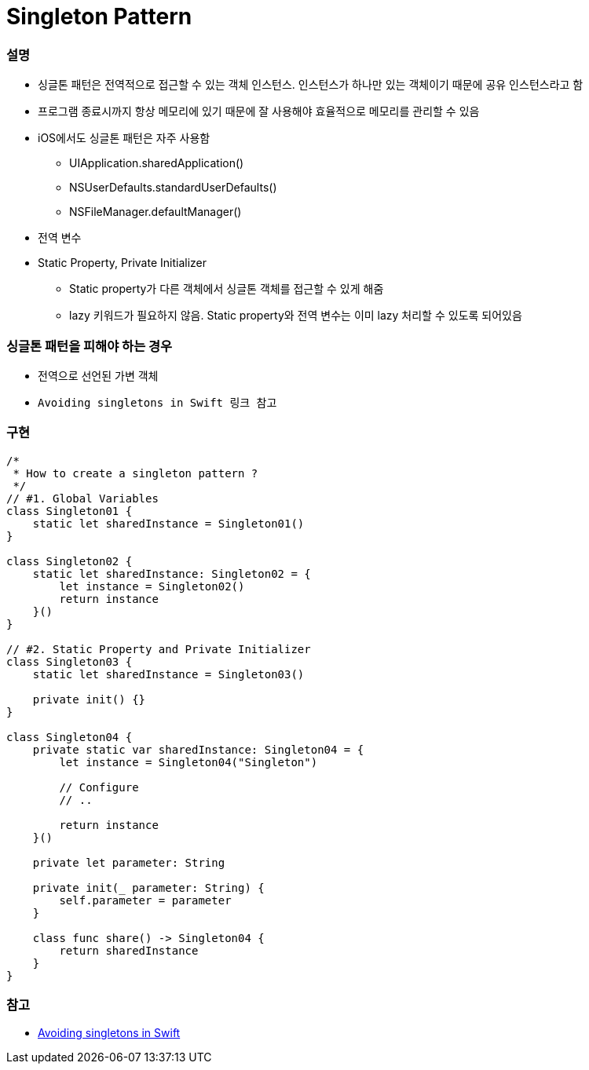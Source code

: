 = Singleton Pattern

=== 설명
* 싱글톤 패턴은 전역적으로 접근할 수 있는 객체 인스턴스. 인스턴스가 하나만 있는 객체이기 때문에 공유 인스턴스라고 함
* 프로그램 종료시까지 항상 메모리에 있기 때문에 잘 사용해야 효율적으로 메모리를 관리할 수 있음
* iOS에서도 싱글톤 패턴은 자주 사용함
** UIApplication.sharedApplication()
** NSUserDefaults.standardUserDefaults()
** NSFileManager.defaultManager()
* 전역 변수
* Static Property, Private Initializer
** Static property가 다른 객체에서 싱글톤 객체를 접근할 수 있게 해줌
** lazy 키워드가 필요하지 않음. Static property와 전역 변수는 이미 lazy 처리할 수 있도록 되어있음

=== 싱글톤 패턴을 피해야 하는 경우
* 전역으로 선언된 가변 객체
* `Avoiding singletons in Swift 링크 참고`

=== 구현 

[source, swift]
----
/*
 * How to create a singleton pattern ?
 */
// #1. Global Variables
class Singleton01 {
    static let sharedInstance = Singleton01()
}

class Singleton02 {
    static let sharedInstance: Singleton02 = {
        let instance = Singleton02()
        return instance
    }()
}

// #2. Static Property and Private Initializer
class Singleton03 {
    static let sharedInstance = Singleton03()
    
    private init() {}
}

class Singleton04 {
    private static var sharedInstance: Singleton04 = {
        let instance = Singleton04("Singleton")
        
        // Configure
        // ..
        
        return instance
    }()
    
    private let parameter: String
    
    private init(_ parameter: String) {
        self.parameter = parameter
    }
    
    class func share() -> Singleton04 {
        return sharedInstance
    }
}
----

=== 참고 
* https://medium.com/@johnsundell/avoiding-singletons-in-swift-5b8412153f9b[Avoiding singletons in Swift]